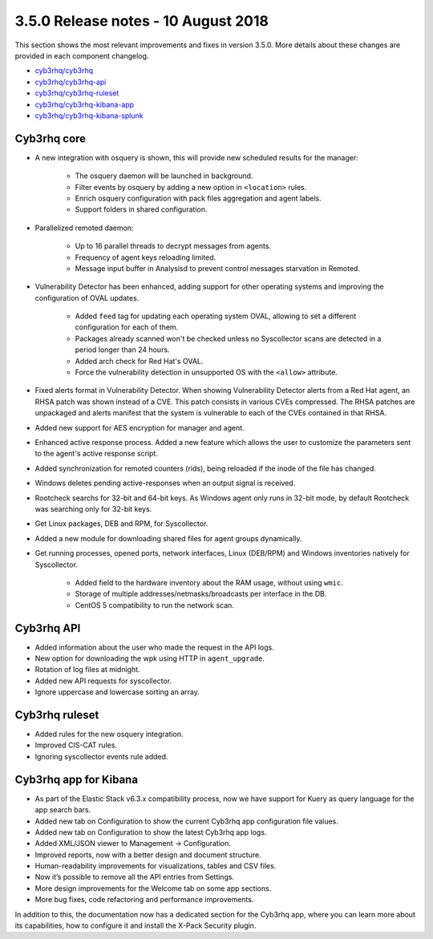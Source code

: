 .. Copyright (C) 2015, Cyb3rhq, Inc.

.. meta::
  :description: Cyb3rhq 3.5.0 has been released. Check out our release notes to discover the changes and additions of this release.
  
.. _release_3_5_0:

3.5.0 Release notes - 10 August 2018
====================================

This section shows the most relevant improvements and fixes in version 3.5.0. More details about these changes are provided in each component changelog.

- `cyb3rhq/cyb3rhq <https://github.com/cyb3rhq/cyb3rhq/blob/v3.5.0/CHANGELOG.md>`_
- `cyb3rhq/cyb3rhq-api <https://github.com/cyb3rhq/cyb3rhq-api/blob/v3.5.0/CHANGELOG.md>`_
- `cyb3rhq/cyb3rhq-ruleset <https://github.com/cyb3rhq/cyb3rhq-ruleset/blob/v3.5.0/CHANGELOG.md>`_
- `cyb3rhq/cyb3rhq-kibana-app <https://github.com/cyb3rhq/cyb3rhq-kibana-app/blob/v3.5.0-6.3.2/CHANGELOG.md>`_
- `cyb3rhq/cyb3rhq-kibana-splunk <https://github.com/cyb3rhq/cyb3rhq-splunk/blob/v3.5.0-7.1.2/CHANGELOG.md>`_

Cyb3rhq core
----------

- A new integration with osquery is shown, this will provide new scheduled results for the manager:

    - The osquery daemon will be launched in background.
    - Filter events by osquery by adding a new option in ``<location>`` rules.
    - Enrich osquery configuration with pack files aggregation and agent labels.
    - Support folders in shared configuration.

- Parallelized remoted daemon:

    - Up to 16 parallel threads to decrypt messages from agents.
    - Frequency of agent keys reloading limited.
    - Message input buffer in Analysisd to prevent control messages starvation in Remoted.

- Vulnerability Detector has been enhanced, adding support for other operating systems and improving the configuration of OVAL updates.

    - Added ``feed`` tag for updating each operating system OVAL, allowing to set a different configuration for each of them.
    - Packages already scanned won't be checked unless no Syscollector scans are detected in a period longer than 24 hours.
    - Added arch check for Red Hat's OVAL.
    - Force the vulnerability detection in unsupported OS with the ``<allow>`` attribute.

- Fixed alerts format in Vulnerability Detector. When showing Vulnerability Detector alerts from a Red Hat agent, an RHSA patch was shown instead of a CVE. This patch consists in various CVEs compressed. The RHSA patches are unpackaged and alerts manifest that the system is vulnerable to each of the CVEs contained in that RHSA.

- Added new support for AES encryption for manager and agent.

- Enhanced active response process. Added a new feature which allows the user to customize the parameters sent to the agent's active response script.

- Added synchronization for remoted counters (rids), being reloaded if the inode of the file has changed.

- Windows deletes pending active-responses when an output signal is received.

- Rootcheck searchs for 32-bit and 64-bit keys. As Windows agent only runs in 32-bit mode, by default Rootcheck was searching only for 32-bit keys.

- Get Linux packages, DEB and RPM, for Syscollector.

- Added a new module for downloading shared files for agent groups dynamically.

- Get running processes, opened ports, network interfaces, Linux (DEB/RPM) and Windows inventories natively for Syscollector.

    - Added field to the hardware inventory about the RAM usage, without using ``wmic``.
    - Storage of multiple addresses/netmasks/broadcasts per interface in the DB.
    - CentOS 5 compatibility to run the network scan.

Cyb3rhq API
---------

- Added information about the user who made the request in the API logs.
- New option for downloading the wpk using HTTP in ``agent_upgrade``.
- Rotation of log files at midnight.
- Added new API requests for syscollector.
- Ignore uppercase and lowercase sorting an array.

Cyb3rhq ruleset
-------------

- Added rules for the new osquery integration.
- Improved CIS-CAT rules.
- Ignoring syscollector events rule added.

Cyb3rhq app for Kibana
--------------------

- As part of the Elastic Stack v6.3.x compatibility process, now we have support for Kuery as query language for the app search bars.
- Added new tab on Configuration to show the current Cyb3rhq app configuration file values.
- Added new tab on Configuration to show the latest Cyb3rhq app logs.
- Added XML/JSON viewer to Management → Configuration.
- Improved reports, now with a better design and document structure.
- Human-readability improvements for visualizations, tables and CSV files.
- Now it’s possible to remove all the API entries from Settings.
- More design improvements for the Welcome tab on some app sections.
- More bug fixes, code refactoring and performance improvements.

In addition to this, the documentation now has a dedicated section for the Cyb3rhq app, where you can learn more about its capabilities, how to configure it and install the X-Pack Security plugin.

